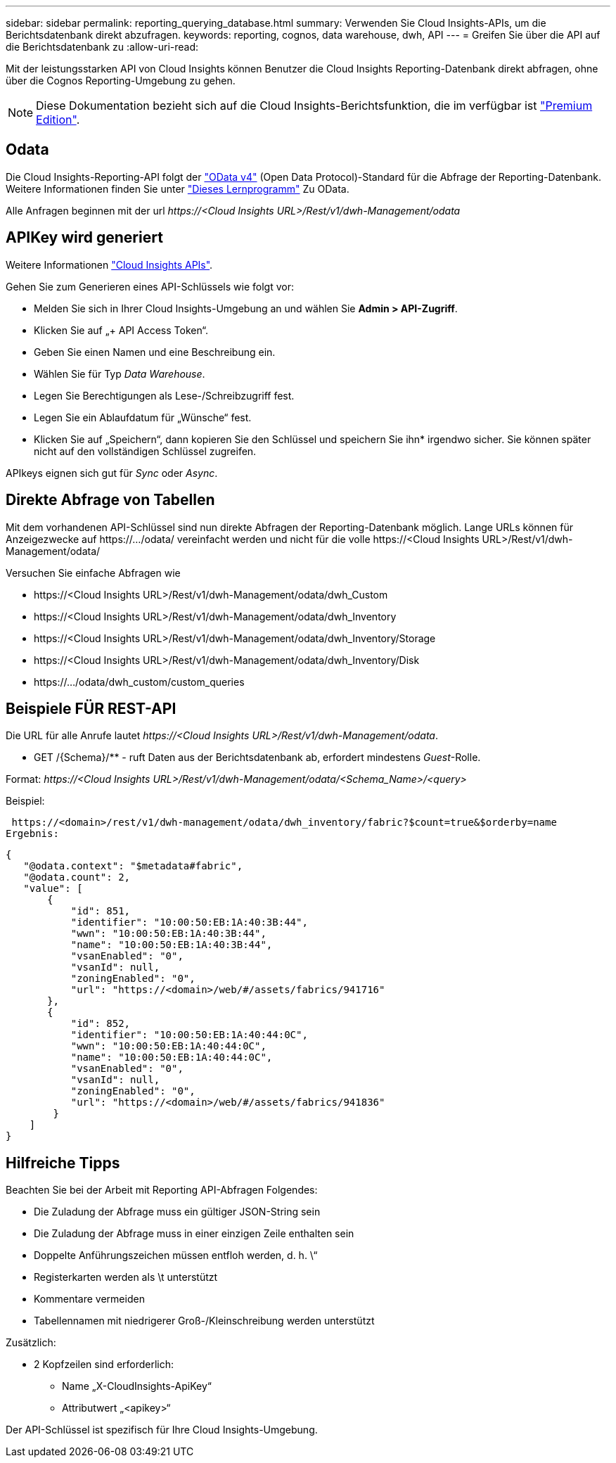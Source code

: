 ---
sidebar: sidebar 
permalink: reporting_querying_database.html 
summary: Verwenden Sie Cloud Insights-APIs, um die Berichtsdatenbank direkt abzufragen. 
keywords: reporting, cognos, data warehouse, dwh, API 
---
= Greifen Sie über die API auf die Berichtsdatenbank zu
:allow-uri-read: 


[role="lead"]
Mit der leistungsstarken API von Cloud Insights können Benutzer die Cloud Insights Reporting-Datenbank direkt abfragen, ohne über die Cognos Reporting-Umgebung zu gehen.


NOTE: Diese Dokumentation bezieht sich auf die Cloud Insights-Berichtsfunktion, die im verfügbar ist link:/concept_subscribing_to_cloud_insights.html#editions["Premium Edition"].



== Odata

Die Cloud Insights-Reporting-API folgt der link:https://www.odata.org/["OData v4"] (Open Data Protocol)-Standard für die Abfrage der Reporting-Datenbank. Weitere Informationen finden Sie unter link:https://www.odata.org/getting-started/basic-tutorial/["Dieses Lernprogramm"] Zu OData.

Alle Anfragen beginnen mit der url _\https://<Cloud Insights URL>/Rest/v1/dwh-Management/odata_



== APIKey wird generiert

Weitere Informationen link:API_Overview.html["Cloud Insights APIs"].

Gehen Sie zum Generieren eines API-Schlüssels wie folgt vor:

* Melden Sie sich in Ihrer Cloud Insights-Umgebung an und wählen Sie *Admin > API-Zugriff*.
* Klicken Sie auf „+ API Access Token“.
* Geben Sie einen Namen und eine Beschreibung ein.
* Wählen Sie für Typ _Data Warehouse_.
* Legen Sie Berechtigungen als Lese-/Schreibzugriff fest.
* Legen Sie ein Ablaufdatum für „Wünsche“ fest.
* Klicken Sie auf „Speichern“, dann kopieren Sie den Schlüssel und speichern Sie ihn* irgendwo sicher. Sie können später nicht auf den vollständigen Schlüssel zugreifen.


APIkeys eignen sich gut für _Sync_ oder _Async_.



== Direkte Abfrage von Tabellen

Mit dem vorhandenen API-Schlüssel sind nun direkte Abfragen der Reporting-Datenbank möglich. Lange URLs können für Anzeigezwecke auf \https://.../odata/ vereinfacht werden und nicht für die volle \https://<Cloud Insights URL>/Rest/v1/dwh-Management/odata/

Versuchen Sie einfache Abfragen wie

* \https://<Cloud Insights URL>/Rest/v1/dwh-Management/odata/dwh_Custom
* \https://<Cloud Insights URL>/Rest/v1/dwh-Management/odata/dwh_Inventory
* \https://<Cloud Insights URL>/Rest/v1/dwh-Management/odata/dwh_Inventory/Storage
* \https://<Cloud Insights URL>/Rest/v1/dwh-Management/odata/dwh_Inventory/Disk
* \https://.../odata/dwh_custom/custom_queries




== Beispiele FÜR REST-API

Die URL für alle Anrufe lautet _\https://<Cloud Insights URL>/Rest/v1/dwh-Management/odata_.

* GET /{Schema}/** - ruft Daten aus der Berichtsdatenbank ab, erfordert mindestens _Guest_-Rolle.


Format: _\https://<Cloud Insights URL>/Rest/v1/dwh-Management/odata/<Schema_Name>/<query>_

Beispiel:

 https://<domain>/rest/v1/dwh-management/odata/dwh_inventory/fabric?$count=true&$orderby=name
Ergebnis:

....
{
   "@odata.context": "$metadata#fabric",
   "@odata.count": 2,
   "value": [
       {
           "id": 851,
           "identifier": "10:00:50:EB:1A:40:3B:44",
           "wwn": "10:00:50:EB:1A:40:3B:44",
           "name": "10:00:50:EB:1A:40:3B:44",
           "vsanEnabled": "0",
           "vsanId": null,
           "zoningEnabled": "0",
           "url": "https://<domain>/web/#/assets/fabrics/941716"
       },
       {
           "id": 852,
           "identifier": "10:00:50:EB:1A:40:44:0C",
           "wwn": "10:00:50:EB:1A:40:44:0C",
           "name": "10:00:50:EB:1A:40:44:0C",
           "vsanEnabled": "0",
           "vsanId": null,
           "zoningEnabled": "0",
           "url": "https://<domain>/web/#/assets/fabrics/941836"
        }
    ]
}
....


== Hilfreiche Tipps

Beachten Sie bei der Arbeit mit Reporting API-Abfragen Folgendes:

* Die Zuladung der Abfrage muss ein gültiger JSON-String sein
* Die Zuladung der Abfrage muss in einer einzigen Zeile enthalten sein
* Doppelte Anführungszeichen müssen entfloh werden, d. h. \“
* Registerkarten werden als \t unterstützt
* Kommentare vermeiden
* Tabellennamen mit niedrigerer Groß-/Kleinschreibung werden unterstützt


Zusätzlich:

* 2 Kopfzeilen sind erforderlich:
+
** Name „X-CloudInsights-ApiKey“
** Attributwert „<apikey>“




Der API-Schlüssel ist spezifisch für Ihre Cloud Insights-Umgebung.
